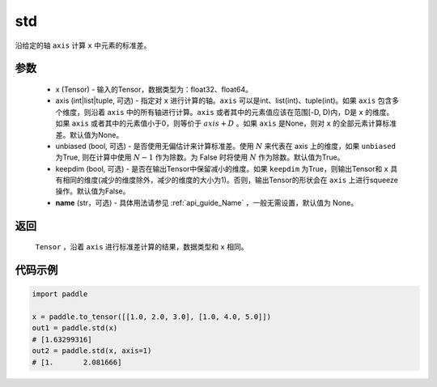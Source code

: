 .. _cn_api_tensor_cn_std:

std
-------------------------------

.. py:function:: paddle.std(x, axis=None, unbiased=True, keepdim=False, name=None)

沿给定的轴 ``axis`` 计算 ``x`` 中元素的标准差。

参数
::::::::::
   - x (Tensor) - 输入的Tensor，数据类型为：float32、float64。
   - axis (int|list|tuple, 可选) - 指定对 ``x`` 进行计算的轴。``axis`` 可以是int、list(int)、tuple(int)。如果 ``axis`` 包含多个维度，则沿着 ``axis`` 中的所有轴进行计算。``axis`` 或者其中的元素值应该在范围[-D, D)内，D是 ``x`` 的维度。如果 ``axis`` 或者其中的元素值小于0，则等价于 :math:`axis + D` 。如果 ``axis`` 是None，则对 ``x`` 的全部元素计算标准差。默认值为None。
   - unbiased (bool, 可选) - 是否使用无偏估计来计算标准差。使用 :math:`N` 来代表在 axis 上的维度，如果 ``unbiased`` 为True, 则在计算中使用 :math:`N - 1` 作为除数。为 False 时将使用 :math:`N` 作为除数。默认值为True。
   - keepdim (bool, 可选) - 是否在输出Tensor中保留减小的维度。如果 ``keepdim`` 为True，则输出Tensor和 ``x`` 具有相同的维度(减少的维度除外，减少的维度的大小为1)。否则，输出Tensor的形状会在 ``axis`` 上进行squeeze操作。默认值为False。
   - **name** (str，可选) - 具体用法请参见  :ref:`api_guide_Name` ，一般无需设置，默认值为 None。

返回
::::::::::
    ``Tensor`` ，沿着 ``axis`` 进行标准差计算的结果，数据类型和 ``x`` 相同。

代码示例
::::::::::

.. code-block:: python

    import paddle

    x = paddle.to_tensor([[1.0, 2.0, 3.0], [1.0, 4.0, 5.0]])
    out1 = paddle.std(x)
    # [1.63299316]
    out2 = paddle.std(x, axis=1)
    # [1.       2.081666]
